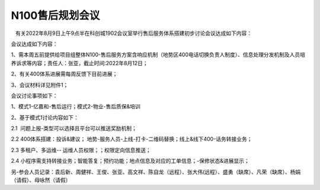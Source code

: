 N100售后规划会议
===============
   有关2022年8月9日上午9点半在科创城1902会议室举行售后服务体系搭建初步讨论会议达成如下内容：

会议达成如下内容：

1、需本周五前提供给项目组整体N100-售后服务方案含响应机制（地势区400电话切换负责人制度）、信息处理分发机制及人员培养诉求等内容；责任人：张亚，截止时间:2022年8月12日；

2、有关400体系进展需每周反馈下目前进展；

3、会议材料详见附件1；

会议讨论事项如下：

1、模式1-亿嘉和-售后运行；模式2-物业-售后质保&培训

2、基于模式1讨论内容如下：

2.1  问题上报-类型可以选择且平台可以推送奖励机制；

2.2 400体系搭建：投诉&建议； 地势-服务人员-上线-打卡-二维码替换；线上&线下400-话务转接业务；

2.3 多租户、多运维-- 运维人员权限；；权限定向信息推送；

2.4 小程序需支持转接业务；智能答复；预约功能；地点信息及对应的工单信息；-保修状态&进展显示；

另-参会人员记录：袁后新、周健祥、王俊、张亚、高文祥、陈自龙（远程）、张大伟(远程）、盛勇（缺席）、凡荣（缺席）、杨娟（请假）、母咏然（请假）